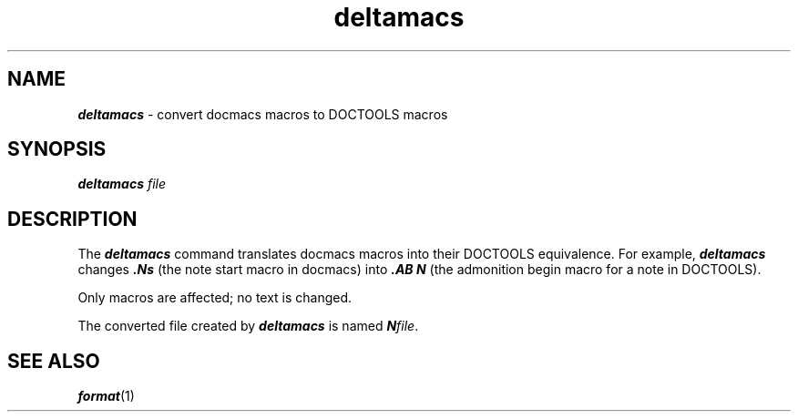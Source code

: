 '\"macro stdmacro
.if n .pH doctools.deltamacs.1 @(#)deltamacs.1	40.1 of 1/5/90
.\" @(#) SCCS File: deltamacs.1; ID:1.4; DATED:1/5/90
.\"
.\"     Copyright (c) 1989 AT&T   
.\"     All Rights Reserved       
.\"
.\"     THIS IS UNPUBLISHED PROPRIETARY SOURCE CODE OF AT&T   
.\"     The copyright notice above does not evidence any     
.\"     actual or intended publication of such source code.  
.\"
.\"     Manual Page for deltamacs
.\"
.\"     Written by: J.R. Okin
.\"                 AT&T Bell Laboratories
.\"                 Department XT91124000
.\"                 attunix!jro   201-522-5015
.\"                   
.\"
.\"
.PM DN "FINAL COPY"
.nr X
.if \nX=0 .ds x} deltamacs 1 "" "Documenter's Tool Set" "\&"
.if \nX=1 .ds x} deltamacs 1 "" "Documenter's Tool Set"
.if \nX=2 .ds x} deltamacs 1 "" "\&"
.if \nX=3 .ds x} deltamacs "" "" "\&"
.TH \*(x}
.SH NAME
\f4deltamacs\f1 \- convert docmacs macros to DOCTOOLS macros
.SH SYNOPSIS 
\f4deltamacs \f2file\f1
.SH DESCRIPTION
The \f4deltamacs\fP command translates docmacs macros
into their DOCTOOLS equivalence.
For example,
\f4deltamacs\f1 changes \f4\&.Ns\f1 (the note start macro in
docmacs) into \f4\&.AB N\f1 (the admonition begin
macro for a note in DOCTOOLS).
.P
Only macros are affected; no text is changed.
.P
The converted file created by \f4deltamacs\f1 is named \f4N\f2file\f1.
.SH "SEE ALSO"
\f4format\f1(1)
.\" EOF
